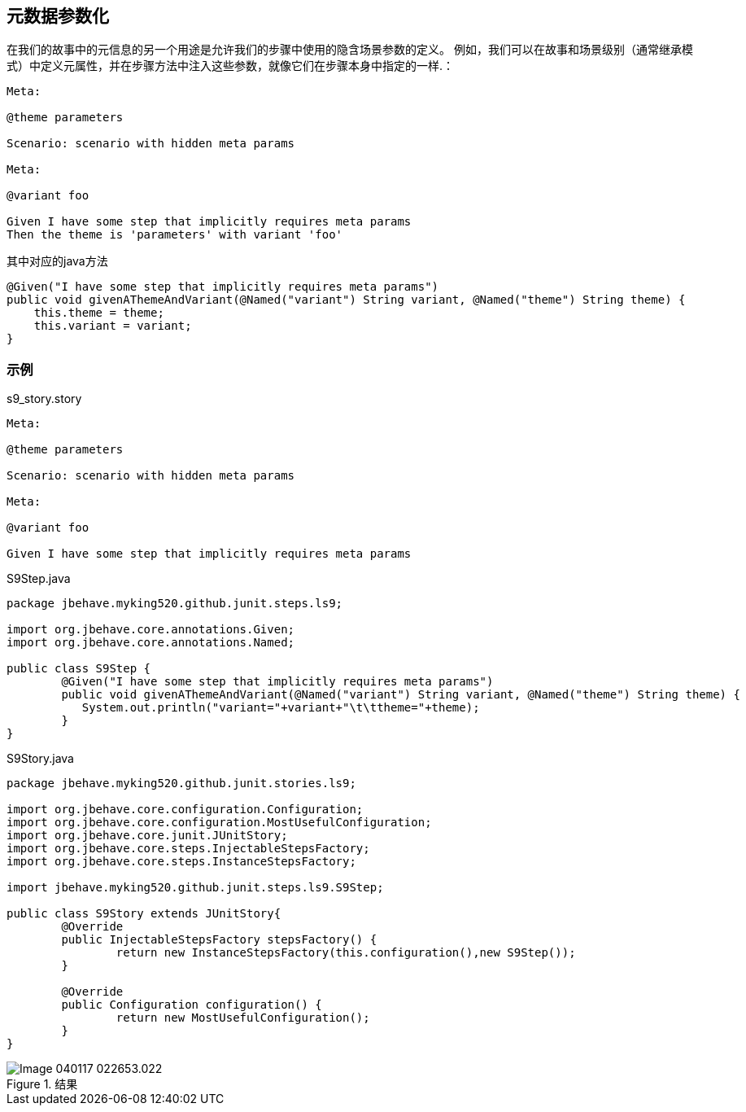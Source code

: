 ## 元数据参数化
在我们的故事中的元信息的另一个用途是允许我们的步骤中使用的隐含场景参数的定义。
例如，我们可以在故事和场景级别（通常继承模式）中定义元属性，并在步骤方法中注入这些参数，就像它们在步骤本身中指定的一样.：
----
Meta: 
 
@theme parameters
 
Scenario: scenario with hidden meta params
 
Meta:
 
@variant foo
 
Given I have some step that implicitly requires meta params
Then the theme is 'parameters' with variant 'foo'
----
其中对应的java方法
[source,java]
----
@Given("I have some step that implicitly requires meta params")
public void givenAThemeAndVariant(@Named("variant") String variant, @Named("theme") String theme) {
    this.theme = theme;
    this.variant = variant;
}
----
### 示例
.s9_story.story
----
Meta: 
 
@theme parameters
 
Scenario: scenario with hidden meta params
 
Meta:
 
@variant foo
 
Given I have some step that implicitly requires meta params
----
.S9Step.java
[source,java]
----
package jbehave.myking520.github.junit.steps.ls9;

import org.jbehave.core.annotations.Given;
import org.jbehave.core.annotations.Named;

public class S9Step {
	@Given("I have some step that implicitly requires meta params")
	public void givenAThemeAndVariant(@Named("variant") String variant, @Named("theme") String theme) {
	   System.out.println("variant="+variant+"\t\ttheme="+theme);
	}
}
----
.S9Story.java
[source,java]
----
package jbehave.myking520.github.junit.stories.ls9;

import org.jbehave.core.configuration.Configuration;
import org.jbehave.core.configuration.MostUsefulConfiguration;
import org.jbehave.core.junit.JUnitStory;
import org.jbehave.core.steps.InjectableStepsFactory;
import org.jbehave.core.steps.InstanceStepsFactory;

import jbehave.myking520.github.junit.steps.ls9.S9Step;

public class S9Story extends JUnitStory{
	@Override
	public InjectableStepsFactory stepsFactory() {
		return new InstanceStepsFactory(this.configuration(),new S9Step());
	}

	@Override
	public Configuration configuration() {
		return new MostUsefulConfiguration();
	}
}

----
.结果
image::images/Image-040117-022653.022.png[]

